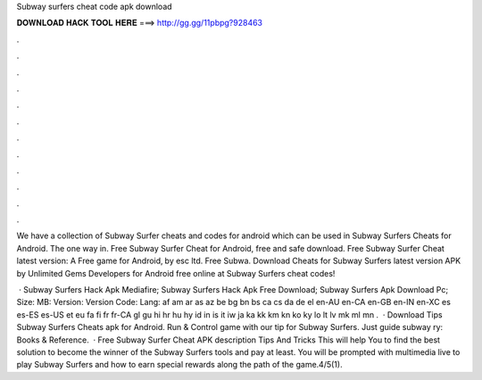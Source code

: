 Subway surfers cheat code apk download



𝐃𝐎𝐖𝐍𝐋𝐎𝐀𝐃 𝐇𝐀𝐂𝐊 𝐓𝐎𝐎𝐋 𝐇𝐄𝐑𝐄 ===> http://gg.gg/11pbpg?928463



.



.



.



.



.



.



.



.



.



.



.



.

We have a collection of Subway Surfer cheats and codes for android which can be used in Subway Surfers Cheats for Android. The one way in. Free Subway Surfer Cheat for Android, free and safe download. Free Subway Surfer Cheat latest version: A Free game for Android‚ by esc ltd. Free Subwa. Download Cheats for Subway Surfers latest version APK by Unlimited Gems Developers for Android free online at  Subway Surfers cheat codes!

 · Subway Surfers Hack Apk Mediafire; Subway Surfers Hack Apk Free Download; Subway Surfers Apk Download Pc; Size: MB: Version: Version Code: Lang: af am ar as az be bg bn bs ca cs da de el en-AU en-CA en-GB en-IN en-XC es es-ES es-US et eu fa fi fr fr-CA gl gu hi hr hu hy id in is it iw ja ka kk km kn ko ky lo lt lv mk ml mn .  · Download Tips Subway Surfers Cheats apk for Android. Run & Control game with our tip for Subway Surfers. Just guide subway ry: Books & Reference.  · Free Subway Surfer Cheat APK description Tips And Tricks This will help You to find the best solution to become the winner of the Subway Surfers tools and pay at least. You will be prompted with multimedia live to play Subway Surfers and how to earn special rewards along the path of the game.4/5(1).
